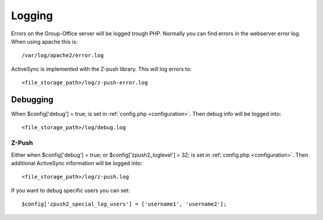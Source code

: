 Logging
=======

Errors on the Group-Office server will be logged trough PHP. Normally you can find errors in the webserver error log.
When using apache this is::

   /var/log/apache2/error.log
   
ActiveSync is implemented with the Z-push library. This will log errors to::

   <file_storage_path>/log/z-push-error.log
   
Debugging
---------

When $config['debug'] = true; is set in :ref:`config.php <configuration>`. Then debug info will be logged into::

   <file_storage_path>/log/debug.log
   
Z-Push
``````
   
Either when $config['debug'] = true; or $config['zpush2_loglevel'] = 32; is set in :ref:`config.php <configuration>`. Then additional
ActiveSync information will be logged into::

   <file_storage_path>/log/z-push.log

If you want to debug specific users you can set::

   $config['zpush2_special_log_users'] = ['username1', 'username2'];
